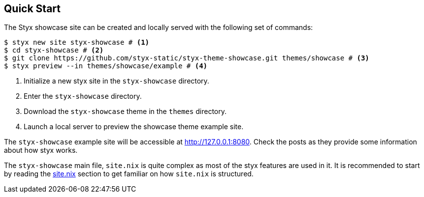 == Quick Start

The Styx showcase site can be created and locally served with the following set of commands:

[source, bash]
----
$ styx new site styx-showcase # <1>
$ cd styx-showcase # <2>
$ git clone https://github.com/styx-static/styx-theme-showcase.git themes/showcase # <3>
$ styx preview --in themes/showcase/example # <4>
----

<1> Initialize a new styx site in the `styx-showcase` directory.
<2> Enter the `styx-showcase` directory.
<3> Download the `styx-showcase` theme in the `themes` directory.
<4> Launch a local server to preview the showcase theme example site.

The `styx-showcase` example site will be accessible at link:http://127.0.0.1:8080[http://127.0.0.1:8080]. Check the posts as they provide some information about how styx works.

The `styx-showcase` main file, `site.nix` is quite complex as most of the styx features are used in it. It is recommended to start by reading the <<sitenix,site.nix>> section to get familiar on how `site.nix` is structured.

